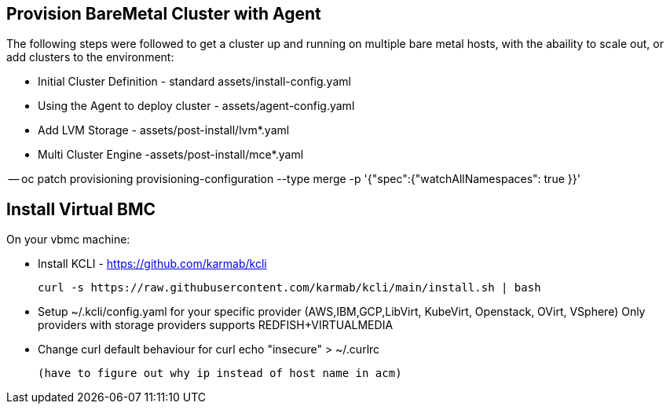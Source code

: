 :icons: font

== Provision BareMetal Cluster with Agent

The following steps were followed to get a cluster up and running on multiple bare metal hosts, with the abaility to scale out, or add clusters to the environment:

- Initial Cluster Definition - standard assets/install-config.yaml

- Using the Agent to deploy cluster - assets/agent-config.yaml

- Add LVM Storage - assets/post-install/lvm*.yaml

- Multi Cluster Engine -assets/post-install/mce*.yaml

-- oc patch provisioning provisioning-configuration --type merge -p '{"spec":{"watchAllNamespaces": true }}'


== Install Virtual BMC

On your vbmc machine:
 
- Install KCLI - https://github.com/karmab/kcli

  curl -s https://raw.githubusercontent.com/karmab/kcli/main/install.sh | bash
  
 - Setup ~/.kcli/config.yaml for your specific provider (AWS,IBM,GCP,LibVirt, KubeVirt, Openstack, OVirt, VSphere)
   Only providers with storage providers supports REDFISH+VIRTUALMEDIA
 - Change curl default behaviour for curl
    echo "insecure" > ~/.curlrc
    
 (have to figure out why ip instead of host name in acm)
 
 


